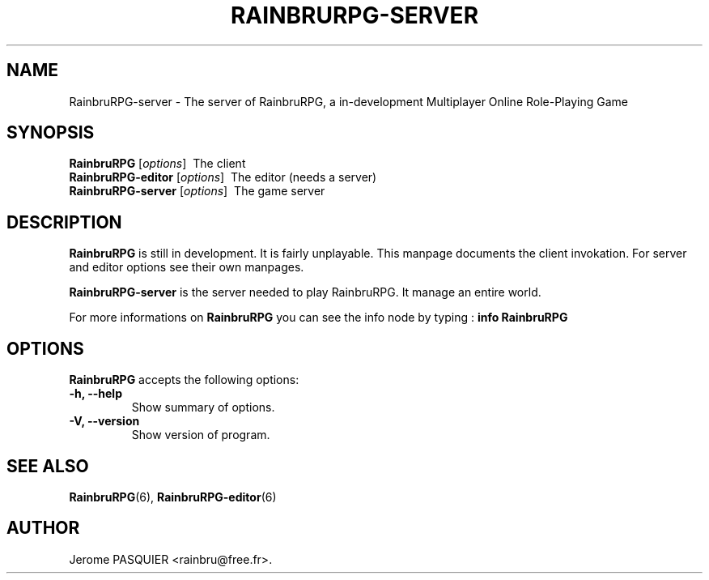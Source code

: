 .\"                              hey, Emacs:   -*- nroff -*-
.\" RainbruRPG is free software; you can redistribute it and/or modify
.\" it under the terms of the GNU General Public License as published by
.\" the Free Software Foundation; either version 2 of the License, or
.\" (at your option) any later version.
.\"
.\" This program is distributed in the hope that it will be useful,
.\" but WITHOUT ANY WARRANTY; without even the implied warranty of
.\" MERCHANTABILITY or FITNESS FOR A PARTICULAR PURPOSE.  See the
.\" GNU General Public License for more details.
.\"
.\" You should have received a copy of the GNU General Public License
.\" along with this program; see the file COPYING.  If not, write to
.\" the Free Software Foundation, 675 Mass Ave, Cambridge, MA 02139, USA.
.\"
.\" Modifications :
.\" - 28 oct 2008 : Notice on info manual
.\"
.TH RAINBRURPG-SERVER 6 "January 24, 2008"
.\" Please update the above date whenever this man page is modified.
.\"
.\" Some roff macros, for reference:
.\" .nh        disable hyphenation
.\" .hy        enable hyphenation
.\" .ad l      left justify
.\" .ad b      justify to both left and right margins (default)
.\" .nf        disable filling
.\" .fi        enable filling
.\" .br        insert line break
.\" .sp <n>    insert n+1 empty lines
.\" for manpage-specific macros, see man(7)
.SH NAME
RainbruRPG-server \- The server of RainbruRPG, a in-development Multiplayer Online Role-Playing Game
.SH SYNOPSIS
.B RainbruRPG
.RI [ options ]
\ The client
.br
.B RainbruRPG-editor
.RI [ options ]
\ The editor (needs a server)
.br
.B RainbruRPG-server
.RI [ options ]
\ The game server
.SH DESCRIPTION
\fBRainbruRPG\fP is still in development. It is fairly unplayable. This manpage
documents the client invokation. For server and editor options see their own
manpages.
.PP
\fBRainbruRPG-server\fP is the server needed to play RainbruRPG. It manage
an entire world.

.PP
For more informations on \fBRainbruRPG\fP you can see the info node by 
typing\ : \fBinfo RainbruRPG\fP

.SH OPTIONS
\fBRainbruRPG\fP accepts the following options:
.TP
.B \-h, \-\-help
Show summary of options.
.TP
.B \-V, \-\-version
Show version of program.
.SH "SEE ALSO"
.BR RainbruRPG (6),
.BR RainbruRPG-editor (6)
.SH AUTHOR
Jerome PASQUIER <rainbru@free.fr>.
